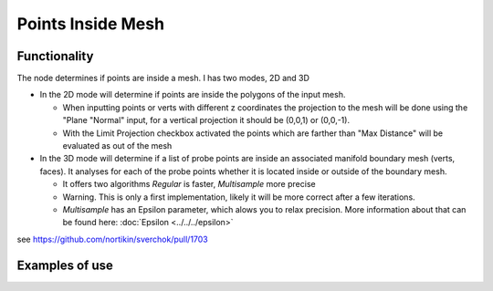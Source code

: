 Points Inside Mesh
==================

Functionality
-------------

The node determines if points are inside a mesh. I has two modes, 2D and 3D


* In the 2D mode will determine if points are inside the polygons of the input mesh.

  * When inputting points or verts with different z coordinates the projection to the mesh will be done using the "Plane "Normal" input, for a vertical projection it should be (0,0,1) or (0,0,-1).

  * With the Limit Projection checkbox activated the points which are farther than "Max Distance" will be evaluated as out of the mesh


* In the 3D mode will determine if a list of probe points are inside an associated manifold boundary mesh (verts, faces). It analyses for each of the probe points whether it is located inside or outside of the boundary mesh.

  * It offers two algorithms *Regular* is faster, *Multisample* more precise

  * Warning. This is only a first implementation, likely it will be more correct after a few iterations.

  * *Multisample* has an Epsilon parameter, which alows you to relax precision. More information about that can be found here: :doc:`Epsilon <../../../epsilon>`

see https://github.com/nortikin/sverchok/pull/1703

Examples of use
---------------

.. image:: https://user-images.githubusercontent.com/10011941/71828078-eea6d400-30a1-11ea-8b12-618479a5ef32.png

.. image:: https://user-images.githubusercontent.com/10011941/71828631-fa46ca80-30a2-11ea-97ee-a5a3475b4fc6.png

.. image:: https://user-images.githubusercontent.com/10011941/71829174-4b0af300-30a4-11ea-992e-1f1e5b04fbc3.png

.. image:: https://user-images.githubusercontent.com/10011941/71830943-244ebb80-30a8-11ea-93ca-404eeea91799.png

.. image:: https://user-images.githubusercontent.com/10011941/71832800-f79ca300-30ab-11ea-9cc1-c4f3f5084e01.png
